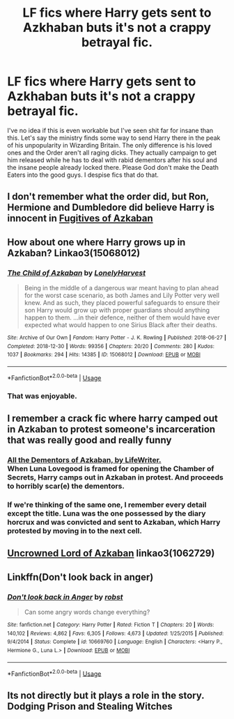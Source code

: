 #+TITLE: LF fics where Harry gets sent to Azkhaban buts it's not a crappy betrayal fic.

* LF fics where Harry gets sent to Azkhaban buts it's not a crappy betrayal fic.
:PROPERTIES:
:Author: fiachra12
:Score: 16
:DateUnix: 1550109417.0
:DateShort: 2019-Feb-14
:FlairText: Request
:END:
I've no idea if this is even workable but I've seen shit far for insane than this. Let's say the ministry finds some way to send Harry there in the peak of his unpopularity in Wizarding Britain. The only difference is his loved ones and the Order aren't all raging dicks. They actually campaign to get him released while he has to deal with rabid dementors after his soul and the insane people already locked there. Please God don't make the Death Eaters into the good guys. I despise fics that do that.


** I don't remember what the order did, but Ron, Hermione and Dumbledore did believe Harry is innocent in [[https://www.fanfiction.net/s/3595986/1/Fugitives-of-Azkaban][Fugitives of Azkaban]]
:PROPERTIES:
:Author: lastyearstudent12345
:Score: 7
:DateUnix: 1550109925.0
:DateShort: 2019-Feb-14
:END:


** How about one where Harry grows up in Azkaban? Linkao3(15068012)
:PROPERTIES:
:Author: Symbiote_Sapphic
:Score: 5
:DateUnix: 1550116444.0
:DateShort: 2019-Feb-14
:END:

*** [[https://archiveofourown.org/works/15068012][*/The Child of Azkaban/*]] by [[https://www.archiveofourown.org/users/LonelyHarvest/pseuds/LonelyHarvest][/LonelyHarvest/]]

#+begin_quote
  Being in the middle of a dangerous war meant having to plan ahead for the worst case scenario, as both James and Lily Potter very well knew. And as such, they placed powerful safeguards to ensure their son Harry would grow up with proper guardians should anything happen to them. ...in their defence, neither of them would have ever expected what would happen to one Sirius Black after their deaths.
#+end_quote

^{/Site/:} ^{Archive} ^{of} ^{Our} ^{Own} ^{*|*} ^{/Fandom/:} ^{Harry} ^{Potter} ^{-} ^{J.} ^{K.} ^{Rowling} ^{*|*} ^{/Published/:} ^{2018-06-27} ^{*|*} ^{/Completed/:} ^{2018-12-30} ^{*|*} ^{/Words/:} ^{99356} ^{*|*} ^{/Chapters/:} ^{20/20} ^{*|*} ^{/Comments/:} ^{280} ^{*|*} ^{/Kudos/:} ^{1037} ^{*|*} ^{/Bookmarks/:} ^{294} ^{*|*} ^{/Hits/:} ^{14385} ^{*|*} ^{/ID/:} ^{15068012} ^{*|*} ^{/Download/:} ^{[[https://archiveofourown.org/downloads/Lo/LonelyHarvest/15068012/The%20Child%20of%20Azkaban.epub?updated_at=1546226063][EPUB]]} ^{or} ^{[[https://archiveofourown.org/downloads/Lo/LonelyHarvest/15068012/The%20Child%20of%20Azkaban.mobi?updated_at=1546226063][MOBI]]}

--------------

*FanfictionBot*^{2.0.0-beta} | [[https://github.com/tusing/reddit-ffn-bot/wiki/Usage][Usage]]
:PROPERTIES:
:Author: FanfictionBot
:Score: 4
:DateUnix: 1550116465.0
:DateShort: 2019-Feb-14
:END:


*** That was enjoyable.
:PROPERTIES:
:Author: Namzeh011
:Score: 2
:DateUnix: 1550128589.0
:DateShort: 2019-Feb-14
:END:


** I remember a crack fic where harry camped out in Azkaban to protest someone's incarceration that was really good and really funny
:PROPERTIES:
:Author: hpdodo84
:Score: 3
:DateUnix: 1550124817.0
:DateShort: 2019-Feb-14
:END:

*** [[https://www.fanfiction.net/s/5371934/1/All-The-Dementors-of-Azkaban][All the Dementors of Azkaban, by LifeWriter.]]\\
When Luna Lovegood is framed for opening the Chamber of Secrets, Harry camps out in Azkaban in protest. And proceeds to horribly scar(e) the dementors.
:PROPERTIES:
:Author: Avaday_Daydream
:Score: 6
:DateUnix: 1550129710.0
:DateShort: 2019-Feb-14
:END:


*** If we're thinking of the same one, I remember every detail except the title. Luna was the one possessed by the diary horcrux and was convicted and sent to Azkaban, which Harry protested by moving in to the next cell.
:PROPERTIES:
:Author: The_Truthkeeper
:Score: 1
:DateUnix: 1550129532.0
:DateShort: 2019-Feb-14
:END:


** [[https://archiveofourown.org/works/1062729][Uncrowned Lord of Azkaban]] linkao3(1062729)
:PROPERTIES:
:Author: neymovirne
:Score: 2
:DateUnix: 1550131726.0
:DateShort: 2019-Feb-14
:END:


** Linkffn(Don't look back in anger)
:PROPERTIES:
:Author: rohan62442
:Score: 1
:DateUnix: 1550213515.0
:DateShort: 2019-Feb-15
:END:

*** [[https://www.fanfiction.net/s/10669760/1/][*/Don't look back in Anger/*]] by [[https://www.fanfiction.net/u/1451358/robst][/robst/]]

#+begin_quote
  Can some angry words change everything?
#+end_quote

^{/Site/:} ^{fanfiction.net} ^{*|*} ^{/Category/:} ^{Harry} ^{Potter} ^{*|*} ^{/Rated/:} ^{Fiction} ^{T} ^{*|*} ^{/Chapters/:} ^{20} ^{*|*} ^{/Words/:} ^{140,102} ^{*|*} ^{/Reviews/:} ^{4,862} ^{*|*} ^{/Favs/:} ^{6,305} ^{*|*} ^{/Follows/:} ^{4,673} ^{*|*} ^{/Updated/:} ^{1/25/2015} ^{*|*} ^{/Published/:} ^{9/4/2014} ^{*|*} ^{/Status/:} ^{Complete} ^{*|*} ^{/id/:} ^{10669760} ^{*|*} ^{/Language/:} ^{English} ^{*|*} ^{/Characters/:} ^{<Harry} ^{P.,} ^{Hermione} ^{G.,} ^{Luna} ^{L.>} ^{*|*} ^{/Download/:} ^{[[http://www.ff2ebook.com/old/ffn-bot/index.php?id=10669760&source=ff&filetype=epub][EPUB]]} ^{or} ^{[[http://www.ff2ebook.com/old/ffn-bot/index.php?id=10669760&source=ff&filetype=mobi][MOBI]]}

--------------

*FanfictionBot*^{2.0.0-beta} | [[https://github.com/tusing/reddit-ffn-bot/wiki/Usage][Usage]]
:PROPERTIES:
:Author: FanfictionBot
:Score: 1
:DateUnix: 1550213534.0
:DateShort: 2019-Feb-15
:END:


** Its not directly but it plays a role in the story. Dodging Prison and Stealing Witches
:PROPERTIES:
:Author: ThreePros
:Score: 0
:DateUnix: 1550113845.0
:DateShort: 2019-Feb-14
:END:
